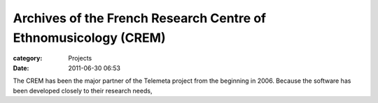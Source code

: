 Archives of the French Research Centre of Ethnomusicology (CREM)
#################################################################

:category: Projects
:date: 2011-06-30 06:53

The CREM has been the major partner of the Telemeta project from the beginning in 2006. Because the software has been developed closely to their research needs,